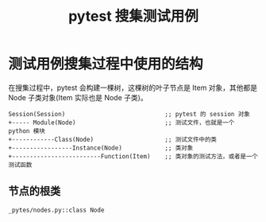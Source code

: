 #+TITLE: pytest 搜集测试用例

* 测试用例搜集过程中使用的结构

在搜集过程中，pytest 会构建一棵树，这棵树的叶子节点是 Item 对象，其他都是 Node 子类对象(Item 实际也是 Node 子类)。


#+BEGIN_SRC shell
Session(Session)                            ;; pytest 的 session 对象
+----- Module(Node)                         ;; 测试文件，也就是一个 python 模块
+------------Class(Node)                    ;; 测试文件中的类
+-----------------Instance(Node)            ;; 类对象
+-------------------------Function(Item)    ;; 类对象的测试方法，或者是一个测试函数
#+END_SRC


** 节点的根类

=_pytes/nodes.py::class Node=
